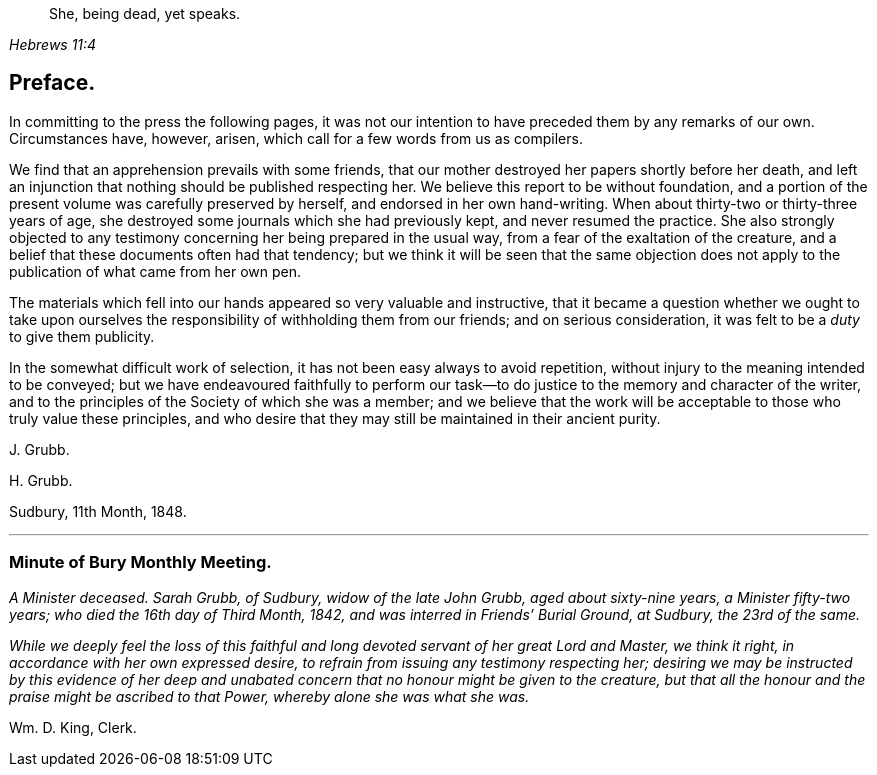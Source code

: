 [quote.epigraph, , Hebrews 11:4]
____
She, being dead, yet speaks.
____

== Preface.

In committing to the press the following pages,
it was not our intention to have preceded them by any remarks of our own.
Circumstances have, however, arisen, which call for a few words from us as compilers.

We find that an apprehension prevails with some friends,
that our mother destroyed her papers shortly before her death,
and left an injunction that nothing should be published respecting her.
We believe this report to be without foundation,
and a portion of the present volume was carefully preserved by herself,
and endorsed in her own hand-writing.
When about thirty-two or thirty-three years of age,
she destroyed some journals which she had previously kept,
and never resumed the practice.
She also strongly objected to any testimony concerning
her being prepared in the usual way,
from a fear of the exaltation of the creature,
and a belief that these documents often had that tendency;
but we think it will be seen that the same objection does
not apply to the publication of what came from her own pen.

The materials which fell into our hands appeared so very valuable and instructive,
that it became a question whether we ought to take upon ourselves
the responsibility of withholding them from our friends;
and on serious consideration, it was felt to be a _duty_ to give them publicity.

In the somewhat difficult work of selection,
it has not been easy always to avoid repetition,
without injury to the meaning intended to be conveyed;
but we have endeavoured faithfully to perform our task--to
do justice to the memory and character of the writer,
and to the principles of the Society of which she was a member;
and we believe that the work will be acceptable to those who truly value these principles,
and who desire that they may still be maintained in their ancient purity.

[.signed-section-signature]
J+++.+++ Grubb.

[.signed-section-signature]
H+++.+++ Grubb.

[.signed-section-context-close]
Sudbury, 11th Month, 1848.

[.asterism]
'''

[.centered]
=== Minute of Bury Monthly Meeting.

_A Minister deceased.
Sarah Grubb, of Sudbury, widow of the late John Grubb, aged about sixty-nine years,
a Minister fifty-two years; who died the 16th day of Third Month, 1842,
and was interred in Friends`' Burial Ground, at Sudbury, the 23rd of the same._

_While we deeply feel the loss of this faithful and
long devoted servant of her great Lord and Master,
we think it right, in accordance with her own expressed desire,
to refrain from issuing any testimony respecting her;
desiring we may be instructed by this evidence of her deep and
unabated concern that no honour might be given to the creature,
but that all the honour and the praise might be ascribed to that Power,
whereby alone she was what she was._

[.signed-section-signature]
Wm. D. King, Clerk.
